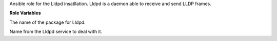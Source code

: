 Ansible role for the Lldpd insatllation.
Lldpd is a daemon able to receive and send LLDP frames.

**Role Variables**

.. zuul:rolevar:: lldpd_package_name
   :default: lldpd

The name of the package for Lldpd.

.. zuul:rolevar:: lldpd_service_name
   :default: lldpd

Name from the Lldpd service to deal with it.
